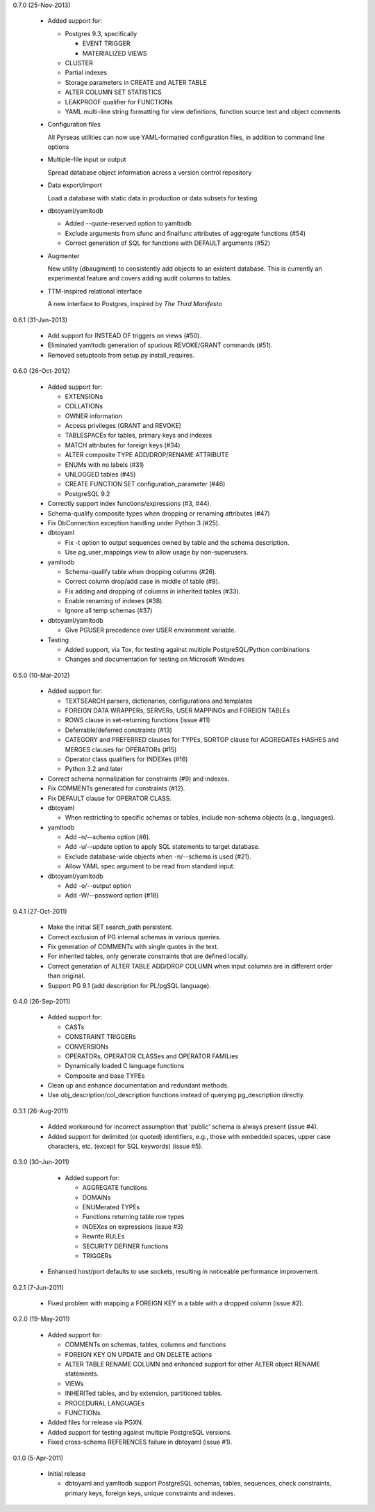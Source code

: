 0.7.0 (25-Nov-2013)

  * Added support for:

    - Postgres 9.3, specifically

      + EVENT TRIGGER
      + MATERIALIZED VIEWS

    - CLUSTER
    - Partial indexes
    - Storage parameters in CREATE and ALTER TABLE
    - ALTER COLUMN SET STATISTICS
    - LEAKPROOF qualifier for FUNCTIONs
    - YAML multi-line string formatting for view definitions,
      function source text and object comments

  * Configuration files

    All Pyrseas utilities can now use YAML-formatted configuration
    files, in addition to command line options

  * Multiple-file input or output

    Spread database object information across a version control
    repository

  * Data export/import

    Load a database with static data in production or data subsets
    for testing

  * dbtoyaml/yamltodb

    - Added --quote-reserved option to yamltodb
    - Exclude arguments from sfunc and finalfunc attributes of
      aggregate functions (#54)
    - Correct generation of SQL for functions with DEFAULT
      arguments (#52)

  * Augmenter

    New utility (dbaugment) to consistently add objects to an
    existent database.  This is currently an experimental
    feature and covers adding audit columns to tables.

  * TTM-inspired relational interface

    A new interface to Postgres, inspired by *The Third Manifesto*


0.6.1 (31-Jan-2013)

  * Add support for INSTEAD OF triggers on views (#50).

  * Eliminated yamltodb generation of spurious REVOKE/GRANT commands
    (#51).

  * Removed setuptools from setup.py install_requires.


0.6.0 (26-Oct-2012)

  * Added support for:

    - EXTENSIONs
    - COLLATIONs
    - OWNER information
    - Access privileges (GRANT and REVOKE)
    - TABLESPACEs for tables, primary keys and indexes
    - MATCH attributes for foreign keys (#34)
    - ALTER composite TYPE ADD/DROP/RENAME ATTRIBUTE
    - ENUMs with no labels (#31)
    - UNLOGGED tables (#45)
    - CREATE FUNCTION SET configuration_parameter (#46)
    - PostgreSQL 9.2

  * Correctly support index functions/expressions (#3, #44).

  * Schema-qualify composite types when dropping or renaming
    attributes (#47)

  * Fix DbConnection exception handling under Python 3 (#25).

  * dbtoyaml

    - Fix -t option to output sequences owned by table and the schema
      description.
    - Use pg_user_mappings view to allow usage by non-superusers.

  * yamltodb

    - Schema-qualify table when dropping columns (#26).
    - Correct column drop/add case in middle of table (#8).
    - Fix adding and dropping of columns in inherited tables (#33).
    - Enable renaming of indexes (#38).
    - Ignore all temp schemas (#37)

  * dbtoyaml/yamltodb

    - Give PGUSER precedence over USER environment variable.

  * Testing

    - Added support, via Tox, for testing against multiple
      PostgreSQL/Python combinations

    - Changes and documentation for testing on Microsoft Windows


0.5.0 (10-Mar-2012)

  * Added support for:

    - TEXTSEARCH parsers, dictionaries, configurations and templates
    - FOREIGN DATA WRAPPERs, SERVERs, USER MAPPINGs and FOREIGN TABLEs
    - ROWS clause in set-returning functions (issue #11)
    - Deferrable/deferred constraints (#13)
    - CATEGORY and PREFERRED clauses for TYPEs,
      SORTOP clause for AGGREGATEs
      HASHES and MERGES clauses for OPERATORs (#15)
    - Operator class qualifiers for INDEXes (#16)
    - Python 3.2 and later

  * Correct schema normalization for constraints (#9) and indexes.

  * Fix COMMENTs generated for constraints (#12).

  * Fix DEFAULT clause for OPERATOR CLASS.

  * dbtoyaml

    - When restricting to specific schemas or tables, include
      non-schema objects (e.g., languages).

  * yamltodb

    - Add -n/--schema option (#6).
    - Add -u/--update option to apply SQL statements to target
      database.
    - Exclude database-wide objects when -n/--schema is used (#21).
    - Allow YAML spec argument to be read from standard input.

  * dbtoyaml/yamltodb

    - Add -o/--output option
    - Add -W/--password option (#18)


0.4.1 (27-Oct-2011)

  * Make the initial SET search_path persistent.

  * Correct exclusion of PG internal schemas in various queries.

  * Fix generation of COMMENTs with single quotes in the text.

  * For inherited tables, only generate constraints that are defined
    locally.

  * Correct generation of ALTER TABLE ADD/DROP COLUMN when input
    columns are in different order than original.

  * Support PG 9.1 (add description for PL/pgSQL language).


0.4.0 (26-Sep-2011)

  * Added support for:

    - CASTs
    - CONSTRAINT TRIGGERs
    - CONVERSIONs
    - OPERATORs, OPERATOR CLASSes and OPERATOR FAMILies
    - Dynamically loaded C language functions
    - Composite and base TYPEs

  * Clean up and enhance documentation and redundant methods.

  * Use obj_description/col_description functions instead of querying
    pg_description directly.


0.3.1 (26-Aug-2011)

  * Added workaround for incorrect assumption that 'public' schema is
    always present (issue #4).

  * Added support for delimited (or quoted) identifiers, e.g., those
    with embedded spaces, upper case characters, etc. (except for SQL
    keywords) (issue #5).


0.3.0 (30-Jun-2011)

  * Added support for:

    - AGGREGATE functions
    - DOMAINs
    - ENUMerated TYPEs
    - Functions returning table row types
    - INDEXes on expressions (issue #3)
    - Rewrite RULEs
    - SECURITY DEFINER functions
    - TRIGGERs

 * Enhanced host/port defaults to use sockets, resulting in noticeable
   performance improvement.


0.2.1 (7-Jun-2011)

  * Fixed problem with mapping a FOREIGN KEY in a table with a dropped
    column (issue #2).


0.2.0 (19-May-2011)

  * Added support for:

    - COMMENTs on schemas, tables, columns and functions
    - FOREIGN KEY ON UPDATE and ON DELETE actions
    - ALTER TABLE RENAME COLUMN and enhanced support for other ALTER
      object RENAME statements.
    - VIEWs
    - INHERITed tables, and by extension, partitioned tables.
    - PROCEDURAL LANGUAGEs
    - FUNCTIONs.

  * Added files for release via PGXN.
  * Added support for testing against multiple PostgreSQL versions.
  * Fixed cross-schema REFERENCES failure in dbtoyaml (issue #1).


0.1.0 (5-Apr-2011)

  * Initial release

    - dbtoyaml and yamltodb support PostgreSQL schemas, tables,
      sequences, check constraints, primary keys, foreign keys, unique
      constraints and indexes.
